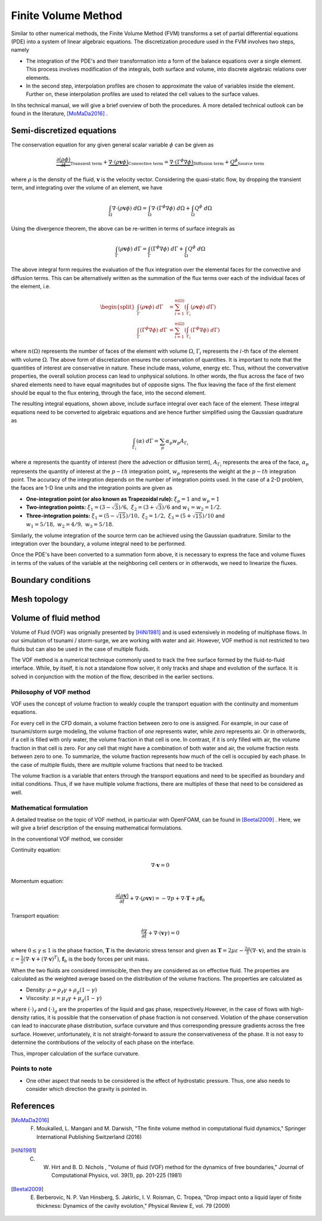 .. _lbl-fvm:

Finite Volume Method
=====================

Similar to other numerical methods, the Finite Volume Method (FVM) transforms a set of partial differential equations (PDE) into a system of linear algebraic equations. The discretization procedure used in the FVM involves two steps, namely

* The integration of the PDE's and their transformation into a form of the balance equations over a single element. This process involves modification of the integrals, both surface and volume, into discrete algebraic relations over elements. 

* In the second step, interpolation profiles are chosen to approximate the value of variables inside the element. Further on, these interpolation profiles are used to related the cell values to the surface values.

In tihs technical manual, we will give a brief overview of both the procedures. A more detailed technical outlook can be found in the literature, [MoMaDa2016]_ .

Semi-discretized equations
-----------------------------

The conservation equation for any given general scalar variable :math:`\phi` can be given as

.. math::
    \underbrace{\frac{\partial \left( \rho \phi \right)}{\partial t}}_{\text{Transient term}} + \underbrace{\nabla \cdot \left( \rho \mathbf{v} \phi \right)}_{\text{Convective term}} = \underbrace{\nabla \cdot \left( \Gamma^{\phi} \nabla\phi \right)}_{\text{Diffusion term}} + \underbrace{Q^{\phi}}_{\text{Source term}}

where :math:`\rho` is the density of the fluid, :math:`\mathbf{v}` is the velocity vector. Considering the quasi-static flow, by dropping the transient term, and integrating over the volume of an element, we have

.. math::
    \int_{\Omega} {\nabla \cdot \left(\rho\mathbf{v}\phi\right) \ d\Omega} = \int_{\Omega} {\nabla \cdot \left( \Gamma^{\phi} \nabla\phi \right) \ d\Omega} + \int_{\Omega} {Q^{\phi} \ d\Omega} 

Using the divergence theorem, the above can be re-written in terms of surface integrals as

.. math::
    \int_{\Gamma} {\left(\rho\mathbf{v}\phi\right) \ d\Gamma} = \int_{\Gamma} {\left( \Gamma^{\phi} \nabla\phi \right) \ d\Gamma} + \int_{\Omega} {Q^{\phi} \ d\Omega} 

The above integral form requires the evaluation of the flux integration over the elemental faces for the convective and diffusion terms. This can be alternatively written as the summation of the flux terms over each of the individual faces of the element, i.e.

.. math::
    \begin{split}
    \int_{\Gamma} {\left(\rho\mathbf{v}\phi\right) \ d\Gamma} &= \sum_{i = 1}^{n\left(\Omega\right)} \left( \int_{\Gamma_i} {\left(\rho\mathbf{v}\phi\right) \ d\Gamma} \right) \\
    \int_{\Gamma} {\left( \Gamma^{\phi} \nabla\phi \right) \ d\Gamma} &= \sum_{i = 1}^{n\left(\Omega\right)} \left( \int_{\Gamma_i} {\left( \Gamma^{\phi} \nabla\phi \right) \ d\Gamma} \right)
    \end{split}

where :math:`n\left(\Omega\right)` represents the number of faces of the element with volume :math:`\Omega`, :math:`\Gamma_i` represents the :math:`i`-th face of the element with volume :math:`\Omega`. The above form of discretization ensures the conservation of quantities. It is important to note that the quantities of interest are conservative in nature. These include mass, volume, energy etc. Thus, without the convervative properties, the overall solution process can lead to unphysical solutions. In other words, the flux across the face of two shared elements need to have equal magnitudes but of opposite signs. The flux leaving the face of the first element should be equal to the flux entering, through the face, into the second element.

The resulting integral equations, shown above, include surface integral over each face of the element. These integral equations need to be converted to algebraic equations and are hence further simplified using the Gaussian quadrature as

.. math::
    \int_{\Gamma_i} {\left( \alpha \right) \ d\Gamma} = \sum_{p} {\alpha_p w_p} A_{\Gamma_i}

where :math:`\alpha` represents the quantity of interest (here the advection or diffusion term), :math:`A_{\Gamma_i}` represents the area of the face, :math:`\alpha_p` represents the quantity of interest at the :math:`p-th` integration point, :math:`w_p` represents the weight at the :math:`p-th` integration point. The accuracy of the integration depends on the number of integration points used. In the case of a 2-D problem, the faces are 1-D line units and the integration points are given as

* **One-integration point (or also known as Trapezoidal rule):** :math:`\xi_{p} = 1` and :math:`w_{p} = 1`

* **Two-integration points:** :math:`\xi_{1} = \left(3-\sqrt{3}\right)/6, \ \xi_{2} = \left(3+\sqrt{3}\right)/6` and :math:`w_{1} = w_{2} = 1/2`.

* **Three-integration points:** :math:`\xi_{1} = \left(5-\sqrt{15}\right)/10, \ \xi_{2} = 1/2, \ \xi_{3} = \left(5+\sqrt{15}\right)/10` and :math:`w_{1} = 5/18, \ w_{2} = 4/9, \ w_{3} = 5/18`.

Similarly, the volume integration of the source term can be achieved using the Gaussian quadrature. Similar to the integration over the boundary, a volume integral need to be performed.

Once the PDE's have been converted to a summation form above, it is necessary to express the face and volume fluxes in terms of the values of the variable at the neighboring cell centers or in otherwods, we need to linearize the fluxes.

Boundary conditions
----------------------



Mesh topology
---------------

Volume of fluid method
--------------------------

Volume of Fluid (VOF) was orignially presented by [HiNi1981]_  and is used extensively in modeling of multiphase flows. In our simulation of tsunami / storm-surge, we are working with water and air. However, VOF method is not restricted to two fluids but can also be used in the case of multiple fluids. 

The VOF method is a numerical technique commonly used to track the free surface formed by the fluid-to-fluid interface. While, by itself, it is not a standalone flow solver, it only tracks and shape and evolution of the surface. It is solved in conjunction with the motion of the flow, described in the earlier sections.

Philosophy of VOF method
^^^^^^^^^^^^^^^^^^^^^^^^^^

VOF uses the concept of volume fraction to weakly couple the transport equation with the continuity and momentum equations. 

For every cell in the CFD domain, a volume fraction between zero to one is assigned. For example, in our case of tsunami/storm surge modeling, the volume fraction of *one* represents water, while *zero* represents air. Or in otherwords, if a cell is filled with only water, the volume fraction in that cell is one. In contrast, if it is only filled with air, the volume fraction in that cell is zero. For any cell that might have a combination of both water and air, the volume fraction rests between zero to one. To summarize, the volume fraction represents how much of the cell is occupied by each phase. In the case of multiple fluids, there are multiple volume fractions that need to be tracked.

The volume fraction is a variable that enters through the transport equations and need to be specified as boundary and initial conditions. Thus, if we have multiple volume fractions, there are multiples of these that need to be considered as well.

Mathematical formulation
^^^^^^^^^^^^^^^^^^^^^^^^^^
A detailed treatise on the topic of VOF method, in particular with OpenFOAM, can be found in [Beetal2009]_ . Here, we will give a brief description of the ensuing mathematical formulations.

In the conventional VOF method, we consider

Continuity equation: 

.. math::
    \nabla \cdot \mathbf{v} = 0

Momentum equation:

.. math::
    \frac{\partial \left(\rho \mathbf{v} \right)}{\partial t} + \nabla \cdot \left(\rho \mathbf{v} \mathbf{v} \right) = -\nabla p + \nabla \cdot \mathbf{T} + \rho \mathbf{f}_{b}

Transport equation:

.. math::
    \frac{\partial \gamma}{\partial t} + \nabla \cdot \left( \mathbf{v} \gamma \right) = 0

where :math:`0 \le \gamma \le 1` is the phase fraction, :math:`\mathbf{T}` is the deviatoric stress tensor and given as :math:`\mathbf{T} = 2\mu\varepsilon -  \frac{2\mu}{3} \left( \nabla \cdot \mathbf{v} \right)`, and the strain is  :math:`\varepsilon = \frac{1}{2} \left( \nabla \cdot \mathbf{v} + \left( \nabla \cdot \mathbf{v} \right)^{T} \right)`, :math:`\mathbf{f}_{b}` is the body forces per unit mass.

When the two fluids are considered immiscible, then they are considered as on effective fluid. The properties are calculated as the weighted average based on the distribution of the volume fractions. The properties are calculated as

* Density: :math:`\rho = \rho_{\ell} \gamma + \rho_{g} \left(1-\gamma\right)`

* Viscosity: :math:`\mu = \mu_{\ell} \gamma + \mu_{g} \left(1-\gamma\right)`

where :math:`(\cdot)_{\ell}` and :math:`(\cdot)_{g}` are the properties of the liquid and gas phase, respectively.However, in the case of flows with high-density ratios, it is possible that the conservation of phase fraction is not conserved. Violation of the phase conservation can lead to inaccurate phase distribution, surface curvature and thus corresponding pressure gradients across the free surface. However, unfortunately, it is not straight-forward to assure the conservativeness of the phase. It is not easy to determine the contributions of the velocity of each phase on the interface.



Thus, improper calculation of the surface curvature.

Points to note
^^^^^^^^^^^^^^^^^

* One other aspect that needs to be considered is the effect of hydrostatic pressure. Thus, one also needs to consider which direction the gravity is pointed in.


References
-----------
.. [MoMaDa2016] F. Moukalled, L. Mangani and M. Darwish, "The finite volume method in computational fluid dynamics," Springer International Publishing Switzerland (2016)

.. [HiNi1981] C. W. Hirt and B. D. Nichols , "Volume of fluid (VOF) method for the dynamics of free boundaries," Journal of Computational Physics, vol. 39(1), pp. 201-225 (1981)

.. [Beetal2009] E. Berberovic, N. P. Van Hinsberg, S. Jakirlic, I. V. Roisman, C. Tropea, "Drop impact onto a liquid layer of finite thickness: Dynamics of the cavity evolution," Physical Review E, vol. 79 (2009)
